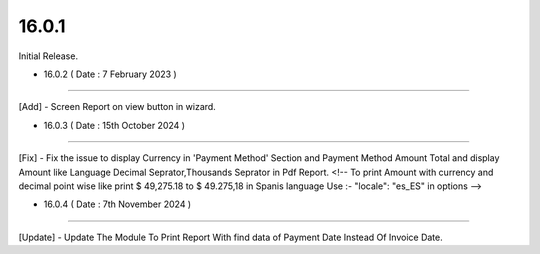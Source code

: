 16.0.1
-----------
Initial Release.

- 16.0.2 ( Date : 7 February 2023 )
------------------------------------

[Add] - Screen Report on view button in wizard.

- 16.0.3 ( Date : 15th October 2024 )
------------------------------------

[Fix] - Fix the issue to display Currency in 'Payment Method' Section and Payment Method Amount Total and display Amount like Language Decimal Seprator,Thousands Seprator in Pdf Report.
<!-- To print Amount with currency and decimal point wise like print $ 49,275.18 to $ 49.275,18 in Spanis language 
Use :- "locale": "es_ES" in options 
-->

- 16.0.4 ( Date : 7th November 2024 )
------------------------------------

[Update] - Update The Module To Print Report With find data of Payment Date Instead Of Invoice Date.